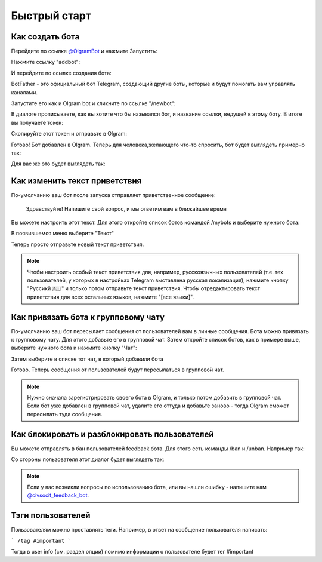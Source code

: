Быстрый старт
=============

Как создать бота
----------------

Перейдите по ссылке `@OlgramBot <https://t.me/olgrambot>`_ и нажмите Запустить:


.. image:: ../images/start.jpg
   :width: 300

Нажмите ссылку "addbot":

.. image:: ../images/addbot.jpg
   :width: 300

И перейдите по ссылке создания бота:

.. image:: ../images/botfather.jpg
   :width: 300

BotFather - это официальный бот Telegram, создающий другие боты, которые и будут помогать вам управлять каналами.

Запустите его как и Olgram bot и кликните по ссылке "/newbot":

.. image:: ../images/botfathernew.png
   :width: 300

В диалоге прописываете, как вы хотите что бы назывался бот, и название ссылки, ведущей к этому боту. В итоге вы
получаете токен:

.. image:: ../images/botfathertoken.png
   :width: 300

Скопируйте этот токен и отправьте в Olgram:

.. image:: ../images/added.jpg
   :width: 300

Готово! Бот добавлен в Olgram. Теперь для человека,желающего что-то спросить, бот будет выглядеть примерно так:

.. image:: ../images/test.jpg
   :width: 300

Для вас же это будет выглядеть так:

.. image:: ../images/test2.jpg
   :width: 300


Как изменить текст приветствия
------------------------------

По-умолчанию ваш бот после запуска отправляет приветственное сообщение:

	  Здравствуйте! Напишите свой вопрос, и мы ответим вам в ближайшее время

Вы можете настроить этот текст. Для этого откройте список ботов командой /mybots и выберите нужного бота:

.. image:: ../images/text1.jpg
   :width: 300

В появившемся меню выберите "Текст"

.. image:: ../images/text2.jpg
   :width: 300

Теперь просто отправьте новый текст приветствия.

.. note::

   Чтобы настроить особый текст приветствия для, например, русскоязычных пользователей (т.е. тех пользователей, у
   которых в настройках Telegram выставлена русская локализация), нажмите кнопку "Руссикй 🇷🇺" и только потом отправьте
   текст приветствия. Чтобы отредактировать текст приветствия для всех остальных языков, нажмите "[все языки]".


Как привязать бота к групповому чату
------------------------------------

По-умолчанию ваш бот пересылает сообщения от пользователей вам в личные сообщения. Бота можно привязать к групповому
чату. Для этого добавьте его в групповой чат. Затем откройте список ботов, как в примере выше, выберите нужного бота
и нажмите кнопку "Чат":

.. image:: ../images/chat1.jpg
   :width: 300

Затем выберите в списке тот чат, в который добавили бота

.. image:: ../images/chat2.jpg
   :width: 300

Готово. Теперь сообщения от пользователей будут пересылаться в групповой чат.

.. note::

   Нужно сначала зарегистрировать своего бота в Olgram, и только потом добавить в групповой чат. Если бот уже
   добавлен в групповой чат, удалите его оттуда и добавьте заново - тогда Olgram сможет пересылать туда сообщения.

Как блокировать и разблокировать пользователей
------------------------------------

Вы можете отправлять в бан пользователей feedback бота. Для этого есть команды /ban и /unban.
Например так:

.. image:: ../images/ban2.png
   :width: 300

Со стороны пользователя этот диалог будет выглядеть так:

.. image:: ../images/ban1.png
   :width: 300

.. note::

   Если у вас возникли вопросы по использованию бота, или вы нашли ошибку - напишите
   нам `@civsocit_feedback_bot <https://t.me/civsocit_feedback_bot>`_.

Тэги пользователей
------------------

Пользователям можно проставлять теги. Например, в ответ на сообщение пользователя написать:

```
/tag #important
```

Тогда в user info (см. раздел опции) помимо информации о пользователе будет тег #important
